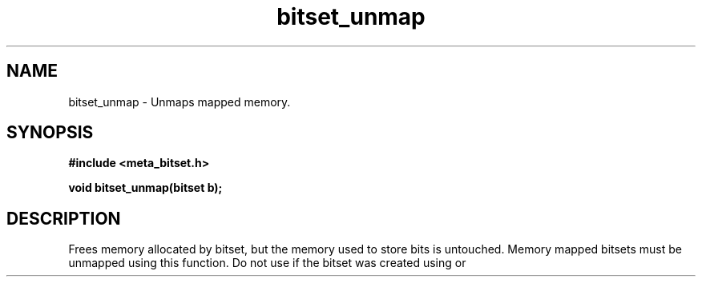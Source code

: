 .TH bitset_unmap 3 2016-01-30 "" "The Meta C Library"
.SH NAME
bitset_unmap \- Unmaps mapped memory.
.SH SYNOPSIS
.B #include <meta_bitset.h>
.sp
.BI "void bitset_unmap(bitset b);

.SH DESCRIPTION
Frees memory allocated by bitset, but the memory used to store 
bits is untouched. Memory mapped bitsets must be unmapped using 
this function. Do not use 
.Nm bitset_free()
if the bitset was 
created using 
.Nm bitset_map()
or
.Nm bitset_remap().
